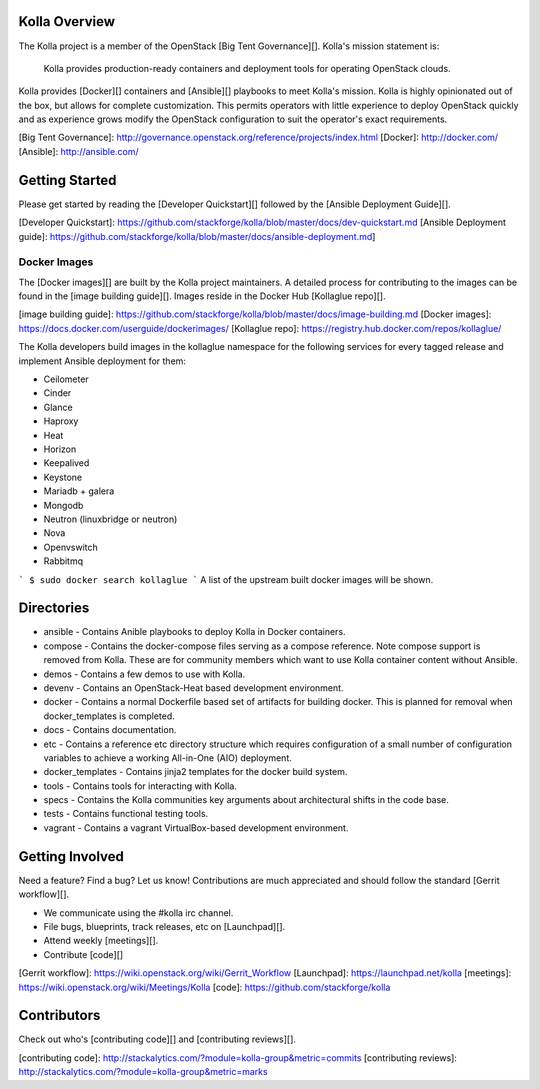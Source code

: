 Kolla Overview
==============

The Kolla project is a member of the OpenStack [Big Tent Governance][].
Kolla's mission statement is:

    Kolla provides production-ready containers and deployment tools for
    operating OpenStack clouds.

Kolla provides [Docker][] containers and [Ansible][] playbooks to meet Kolla's
mission.  Kolla is highly opinionated out of the box, but allows for complete
customization.  This permits operators with little experience to deploy
OpenStack quickly and as experience grows modify the OpenStack configuration
to suit the operator's exact requirements.

[Big Tent Governance]: http://governance.openstack.org/reference/projects/index.html
[Docker]: http://docker.com/
[Ansible]: http://ansible.com/

Getting Started
===============

Please get started by reading the [Developer Quickstart][] followed by the
[Ansible Deployment Guide][].

[Developer Quickstart]: https://github.com/stackforge/kolla/blob/master/docs/dev-quickstart.md
[Ansible Deployment guide]: https://github.com/stackforge/kolla/blob/master/docs/ansible-deployment.md]

Docker Images
-------------

The [Docker images][] are built by the Kolla project maintainers.  A detailed
process for contributing to the images can be found in the
[image building guide][]. Images reside in the Docker Hub [Kollaglue repo][].

[image building guide]: https://github.com/stackforge/kolla/blob/master/docs/image-building.md
[Docker images]: https://docs.docker.com/userguide/dockerimages/
[Kollaglue repo]: https://registry.hub.docker.com/repos/kollaglue/

The Kolla developers build images in the kollaglue namespace for the following
services for every tagged release and implement Ansible deployment for them:

* Ceilometer
* Cinder
* Glance
* Haproxy
* Heat
* Horizon
* Keepalived
* Keystone
* Mariadb + galera
* Mongodb
* Neutron (linuxbridge or neutron)
* Nova
* Openvswitch
* Rabbitmq

```
$ sudo docker search kollaglue
```
A list of the upstream built docker images will be shown.

Directories
===========

* ansible - Contains Anible playbooks to deploy Kolla in Docker containers.
* compose - Contains the docker-compose files serving as a compose reference.
  Note compose support is removed from Kolla.  These are for community members
  which want to use Kolla container content without Ansible.
* demos - Contains a few demos to use with Kolla.
* devenv - Contains an OpenStack-Heat based development environment.
* docker - Contains a normal Dockerfile based set of artifacts for building
  docker.  This is planned for removal when docker_templates is completed.
* docs - Contains documentation.
* etc - Contains a reference etc directory structure which requires
  configuration of a small number of configuration variables to achieve a
  working All-in-One (AIO) deployment.
* docker_templates - Contains jinja2 templates for the docker build system.
* tools - Contains tools for interacting with Kolla.
* specs - Contains the Kolla communities key arguments about architectural
  shifts in the code base.
* tests - Contains functional testing tools.
* vagrant - Contains a vagrant VirtualBox-based development environment.

Getting Involved
================

Need a feature? Find a bug? Let us know! Contributions are much appreciated
and should follow the standard [Gerrit workflow][].

- We communicate using the #kolla irc channel.
- File bugs, blueprints, track releases, etc on [Launchpad][].
- Attend weekly [meetings][].
- Contribute [code][]

[Gerrit workflow]: https://wiki.openstack.org/wiki/Gerrit_Workflow
[Launchpad]: https://launchpad.net/kolla
[meetings]: https://wiki.openstack.org/wiki/Meetings/Kolla
[code]: https://github.com/stackforge/kolla

Contributors
============

Check out who's [contributing code][] and [contributing reviews][].

[contributing code]: http://stackalytics.com/?module=kolla-group&metric=commits
[contributing reviews]: http://stackalytics.com/?module=kolla-group&metric=marks
